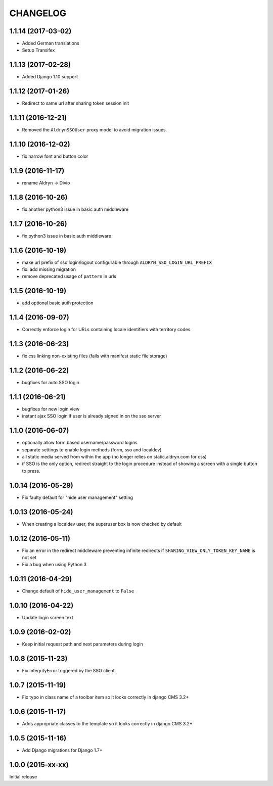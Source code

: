 CHANGELOG
=========

1.1.14 (2017-03-02)
-------------------

* Added German translations
* Setup Transifex


1.1.13 (2017-02-28)
-------------------

* Added Django 1.10 support


1.1.12 (2017-01-26)
-------------------

* Redirect to same url after sharing token session init


1.1.11 (2016-12-21)
-------------------

* Removed the ``AldrynSSOUser`` proxy model to avoid migration issues.


1.1.10 (2016-12-02)
-------------------

* fix narrow font and button color


1.1.9 (2016-11-17)
------------------

* rename Aldryn -> Divio


1.1.8 (2016-10-26)
------------------

* fix another python3 issue in basic auth middleware


1.1.7 (2016-10-26)
------------------

* fix python3 issue in basic auth middleware


1.1.6 (2016-10-19)
------------------

* make url prefix of sso login/logout configurable through ``ALDRYN_SSO_LOGIN_URL_PREFIX``
* fix: add missing migration
* remove deprecated usage of ``pattern`` in urls


1.1.5 (2016-10-19)
------------------

* add optional basic auth protection


1.1.4 (2016-09-07)
------------------

* Correctly enforce login for URLs containing locale identifiers with territory codes.


1.1.3 (2016-06-23)
------------------

* fix css linking non-existing files (fails with manifest static file storage)

1.1.2 (2016-06-22)
------------------

* bugfixes for auto SSO login


1.1.1 (2016-06-21)
------------------

* bugfixes for new login view
* instant ajax SSO login if user is already signed in on the sso server


1.1.0 (2016-06-07)
------------------

* optionally allow form based username/password logins
* separate settings to enable login methods (form, sso and localdev)
* all static media served from within the app
  (no longer relies on static.aldryn.com for css)
* if SSO is the only option, redirect straight to the login procedure instead of
  showing a screen with a single button to press.


1.0.14 (2016-05-29)
-------------------

* Fix faulty default for "hide user management" setting


1.0.13 (2016-05-24)
-------------------

* When creating a localdev user, the superuser box is now checked by default


1.0.12 (2016-05-11)
-------------------

* Fix an error in the redirect middleware preventing infinite redirects if ``SHARING_VIEW_ONLY_TOKEN_KEY_NAME`` is not set
* Fix a bug when using Python 3


1.0.11 (2016-04-29)
-------------------

* Change default of ``hide_user_management`` to ``False``


1.0.10 (2016-04-22)
-------------------

* Update login screen text


1.0.9 (2016-02-02)
------------------

* Keep initial request path and next parameters during login


1.0.8 (2015-11-23)
------------------

* Fix IntegrityError triggered by the SSO client.


1.0.7 (2015-11-19)
------------------

* Fix typo in class name of a toolbar item so it looks correctly in django CMS 3.2+


1.0.6 (2015-11-17)
------------------

* Adds appropriate classes to the template so it looks correctly in django CMS 3.2+


1.0.5 (2015-11-16)
------------------

* Add Django migrations for Django 1.7+


1.0.0 (2015-xx-xx)
------------------

Initial release
